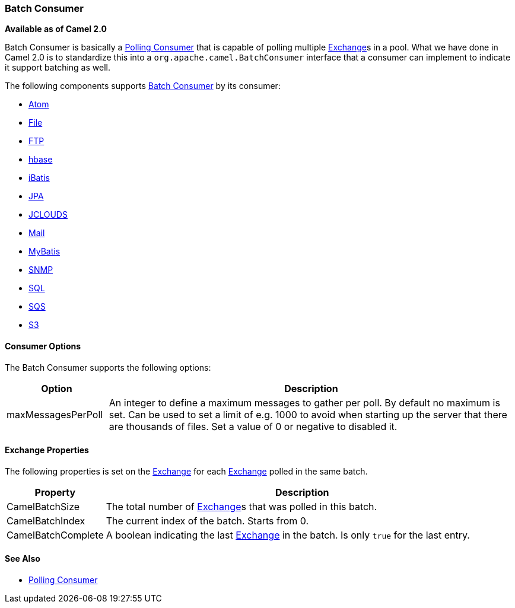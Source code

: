 [[BatchConsumer-BatchConsumer]]
Batch Consumer
~~~~~~~~~~~~~~

*Available as of Camel 2.0*

Batch Consumer is basically a link:polling-consumer.html[Polling
Consumer] that is capable of polling multiple
link:exchange.html[Exchange]s in a pool. What we have done in Camel 2.0
is to standardize this into a `org.apache.camel.BatchConsumer` interface
that a consumer can implement to indicate it support batching as well.

The following components supports link:batch-consumer.html[Batch
Consumer] by its consumer:

* link:atom.html[Atom]
* link:file2.html[File]
* link:ftp2.html[FTP]
* link:hbase.html[hbase]
* link:ibatis.html[iBatis]
* link:jpa.html[JPA]
* link:jclouds.html[JCLOUDS]
* link:mail.html[Mail]
* link:mybatis.html[MyBatis]
* link:snmp.html[SNMP]
* link:sql-component.html[SQL]
* link:aws-sqs.html[SQS]
* link:aws-s3.html[S3]

[[BatchConsumer-ConsumerOptions]]
Consumer Options
^^^^^^^^^^^^^^^^

The Batch Consumer supports the following options:

[width="100%",cols="20%,80%",options="header",]
|=======================================================================
|Option |Description

|maxMessagesPerPoll |An integer to define a maximum messages to gather per poll. By default
no maximum is set. Can be used to set a limit of e.g. 1000 to avoid when
starting up the server that there are thousands of files. Set a value of
0 or negative to disabled it.
|=======================================================================

[[BatchConsumer-ExchangeProperties]]
Exchange Properties
^^^^^^^^^^^^^^^^^^^

The following properties is set on the link:exchange.html[Exchange] for
each link:exchange.html[Exchange] polled in the same batch.

[width="100%",cols="20%,80%",options="header",]
|=======================================================================
|Property |Description

|CamelBatchSize |The total number of link:exchange.html[Exchange]s that was polled in
this batch.

|CamelBatchIndex |The current index of the batch. Starts from 0.

|CamelBatchComplete |A boolean indicating the last link:exchange.html[Exchange] in the batch.
Is only `true` for the last entry.
|=======================================================================

[[BatchConsumer-SeeAlso]]
See Also
^^^^^^^^

* link:polling-consumer.html[Polling Consumer]

